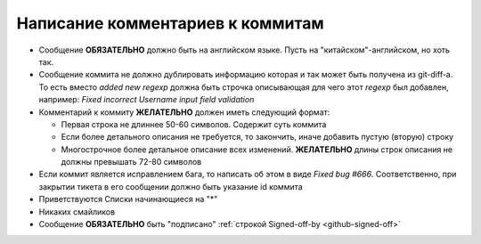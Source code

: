 .. _coding-log_messages:

=================================
Написание комментариев к коммитам
=================================

* Сообщение **ОБЯЗАТЕЛЬНО** должно быть на английском языке. Пусть на
  "китайском"-английском, но хоть так.
* Сообщение коммита не должно дублировать информацию которая и так
  может быть получена из git-diff-а. То есть вместо *added new regexp*
  должна быть строчка описывающая для чего этот *regexp* был добавлен,
  например: *Fixed incorrect Username input field validation*
* Комментарий к коммиту **ЖЕЛАТЕЛЬНО** должен иметь следующий формат:

  * Первая строка не длиннее 50-60 символов. Содержит суть коммита
  * Если более детального описания не требуется, то закончить, иначе
    добавить пустую (вторую) строку
  * Многострочное более детальное описание всех изменений.
    **ЖЕЛАТЕЛЬНО** длины строк описания не должны превышать
    72-80 символов

* Если коммит является исправлением бага, то написать об этом в виде
  *Fixed bug #666*. Соответственно, при закрытии тикета в его сообщении
  должно быть указание id коммита
* Приветствуются Списки начинающиеся на "*" 
* Никаких смайликов
* Сообщение **ОБЯЗАТЕЛЬНО** быть "подписано" :ref:`строкой Signed-off-by
  <github-signed-off>`

